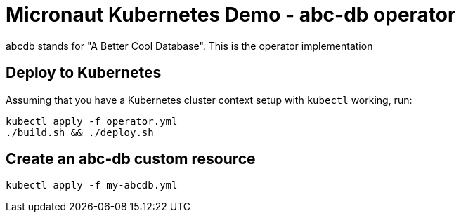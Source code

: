 = Micronaut Kubernetes Demo - abc-db operator

abcdb stands for "A Better Cool Database". This is the operator implementation

== Deploy to Kubernetes

Assuming that you have a Kubernetes cluster context setup with `kubectl` working, run:

----
kubectl apply -f operator.yml
./build.sh && ./deploy.sh
----

== Create an abc-db custom resource

----
kubectl apply -f my-abcdb.yml
----